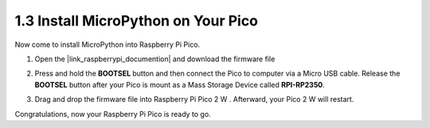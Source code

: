  
.. _install_micropython_on_pico:

1.3 Install MicroPython on Your Pico
==========================================


Now come to install MicroPython into Raspberry Pi Pico.

.. Thonny IDE provides a very convenient way for you to install it with one click.

   .. note::
       you can use the Raspberry Pi official |link_micropython_pi| by dragging and dropping an firmware file into Raspberry Pi Pico.
         
#. Open the |link_raspberrypi_documention| and download the firmware file 

   .. image:: img/download_pico2w_file.jpg

#. Press and hold the **BOOTSEL** button and then connect the Pico to computer via a Micro USB cable. Release the **BOOTSEL** button after your Pico is mount as a Mass Storage Device called **RPI-RP2350**.

   .. image:: img/bootsel_onboard.png

#. Drag and drop the firmware file into Raspberry Pi Pico 2 W . Afterward, your Pico 2 W will restart.

   .. image:: img/drag_and_drop.jpg

.. #. Open Thonny IDE.

..    .. image:: img/set_pico1.png

.. #. Press and hold the **BOOTSEL** button and then connect the Pico to computer via a Micro USB cable. Release the **BOOTSEL** button after your Pico is mount as a Mass Storage Device called **RPI-RP2350**.

..    .. image:: img/bootsel_onboard.png

.. #. In the bottom right corner, click the interpreter selection button and select **Install Micropython**.
..
    .. note::
        If your Thonny does not have this option, please update to the latest version.

    .. image:: img/set_pico2.png

.. #. In the **Target volume**, the volume of the Pico you just plugged in will automatically appear, and in the **Micropython variant**, select **Raspberry Pi.Pico 2 W/Pico 2 WH**.

..    .. image:: img/set_pico3.png

.. #. Click the **Install** button, wait for the installation to complete and then close this page.

..    .. image:: img/set_pico4.png


Congratulations, now your Raspberry Pi Pico is ready to go.
